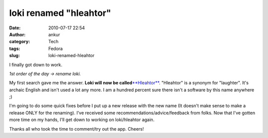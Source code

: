 loki renamed "hleahtor"
#######################
:date: 2010-07-17 22:54
:author: ankur
:category: Tech
:tags: Fedora
:slug: loki-renamed-hleahtor

I finally got down to work.

*1st order of the day -> rename loki.*

My first search gave me the answer. **Loki will now be
called**\ `**Hleahtor**`_. "Hleahtor" is a synonym for "laughter". It's
archaic English and isn't used a lot any more. I am a hundred percent
sure there isn't a software by this name anywhere ;)

I'm going to do some quick fixes before I put up a new release with the
new name (It doesn't make sense to make a release ONLY for the
renaming). I've received some recommendations/advice/feedback from
folks. Now that I've gotten more time on my hands, I'll get down to
working on loki/hleahtor again.

Thanks all who took the time to comment/try out the app. Cheers!

.. _**Hleahtor**: http://en.wiktionary.org/wiki/hleahtor
